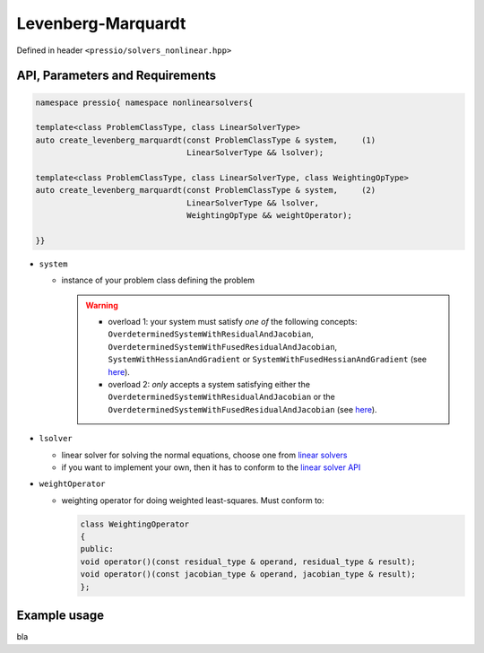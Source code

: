 Levenberg-Marquardt
===================

Defined in header ``<pressio/solvers_nonlinear.hpp>``


API, Parameters and Requirements
^^^^^^^^^^^^^^^^^^^^^^^^^^^^^^^^

.. code-block:: cpp

   namespace pressio{ namespace nonlinearsolvers{

   template<class ProblemClassType, class LinearSolverType>
   auto create_levenberg_marquardt(const ProblemClassType & system,     (1)
                                   LinearSolverType && lsolver);

   template<class ProblemClassType, class LinearSolverType, class WeightingOpType>
   auto create_levenberg_marquardt(const ProblemClassType & system,     (2)
                                   LinearSolverType && lsolver,
                                   WeightingOpType && weightOperator);

   }}

* ``system``

  - instance of your problem class defining the problem

    .. warning::

        * overload 1: your system must satisfy *one of* the following concepts: ``OverdeterminedSystemWithResidualAndJacobian``, ``OverdeterminedSystemWithFusedResidualAndJacobian``, ``SystemWithHessianAndGradient`` or ``SystemWithFusedHessianAndGradient`` (see `here <nonlinsolvers_system_api.html>`_).

        * overload 2: *only* accepts a system satisfying either the ``OverdeterminedSystemWithResidualAndJacobian`` or the ``OverdeterminedSystemWithFusedResidualAndJacobian`` (see `here <nonlinsolvers_system_api.html>`_).

* ``lsolver``

  * linear solver for solving the normal equations, choose one from `linear solvers <linsolvers.html>`_
  * if you want to implement your own, then it has to conform to the `linear solver API <linsolvers.html>`_

* ``weightOperator``

  * weighting operator for doing weighted least-squares.
    Must conform to:

    .. code-block:: cpp

       class WeightingOperator
       {
       public:
       void operator()(const residual_type & operand, residual_type & result);
       void operator()(const jacobian_type & operand, jacobian_type & result);
       };


Example usage
^^^^^^^^^^^^^

bla

